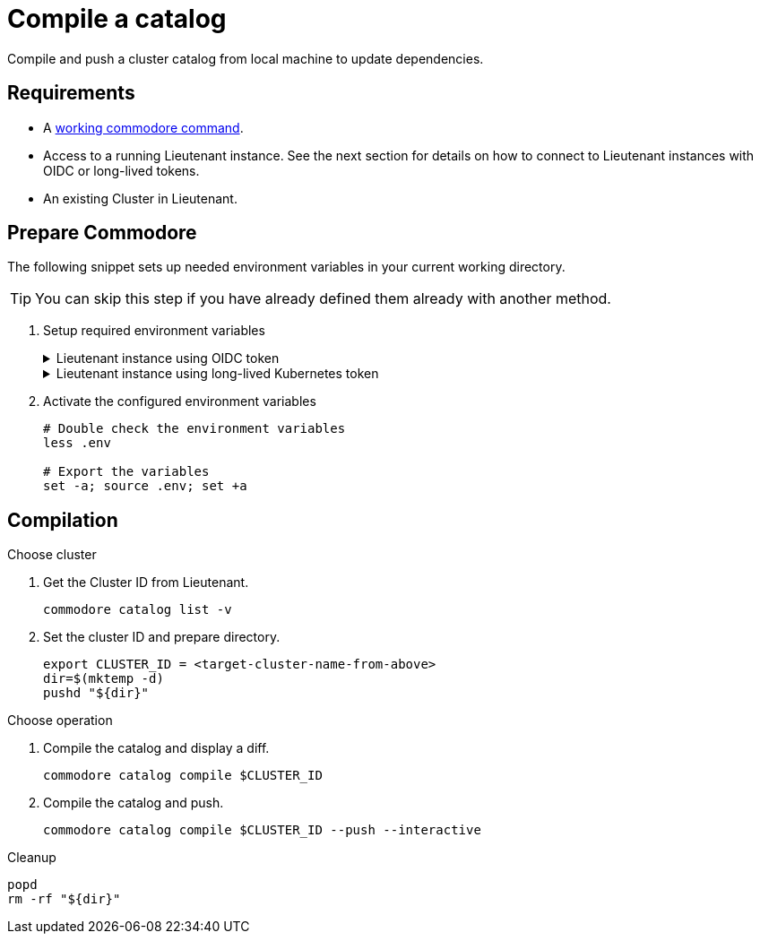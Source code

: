 = Compile a catalog

Compile and push a cluster catalog from local machine to update dependencies.

== Requirements

* A https://syn.tools/commodore/explanation/running-commodore.html[working commodore command].
* Access to a running Lieutenant instance.
See the next section for details on how to connect to Lieutenant instances with OIDC or long-lived tokens.
* An existing Cluster in Lieutenant.

== Prepare Commodore

The following snippet sets up needed environment variables in your current working directory.

TIP: You can skip this step if you have already defined them already with another method.

. Setup required environment variables
+
.Lieutenant instance using OIDC token
[%collapsible]
====
[source,bash]
----
LIEUTENANT_URL="the-public-lieutenant-API-URL"

cat << EOF > .env
LIEUTENANT_AUTH="Authorization:Bearer \$(commodore fetch-token)"
LIEUTENANT_URL="${LIEUTENANT_URL}"
COMMODORE_API_URL="${LIEUTENANT_URL}"
EOF
----

[NOTE]
The command `commodore fetch-token` in variable `LIEUTENANT_AUTH` will be executed when you source the `.env` file.
You may need to re-source the file when following a longer guide as the OIDC token will usually have a lifetime of only a few minutes.
====
+
.Lieutenant instance using long-lived Kubernetes token
[%collapsible]
====
[source,bash]
----
# Assuming "syn-synfra" is the user in your kubeconfig
LIEUTENANT_TOKEN=$(kubectl config view -o jsonpath='{.users[?(@.name == "syn-synfra")].user.token}'  --raw)
LIEUTENANT_URL="the-public-lieutenant-API-URL"

cat << EOF > .env
LIEUTENANT_AUTH="Authorization:Bearer ${LIEUTENANT_TOKEN}"
LIEUTENANT_URL="${LIEUTENANT_URL}"
COMMODORE_API_TOKEN="${LIEUTENANT_TOKEN}"
COMMODORE_API_URL="${LIEUTENANT_URL}"
EOF
----
====

. Activate the configured environment variables
+
[source,bash]
----
# Double check the environment variables
less .env

# Export the variables
set -a; source .env; set +a
----

== Compilation

.Choose cluster

. Get the Cluster ID from Lieutenant.
+
[source,bash]
----
commodore catalog list -v
----
. Set the cluster ID and prepare directory.
+
[source,bash]
----
export CLUSTER_ID = <target-cluster-name-from-above>
dir=$(mktemp -d)
pushd "${dir}"
----

.Choose operation
. Compile the catalog and display a diff.
+
[source,bash]
----
commodore catalog compile $CLUSTER_ID
----

. Compile the catalog and push.
+
[source,bash]
----
commodore catalog compile $CLUSTER_ID --push --interactive
----

.Cleanup
[source,bash]
----
popd
rm -rf "${dir}"
----
